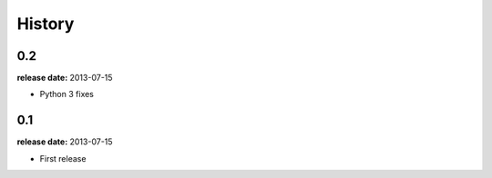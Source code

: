 History
=======

0.2
---
**release date:** 2013-07-15

* Python 3 fixes

0.1
---
**release date:** 2013-07-15

* First release

